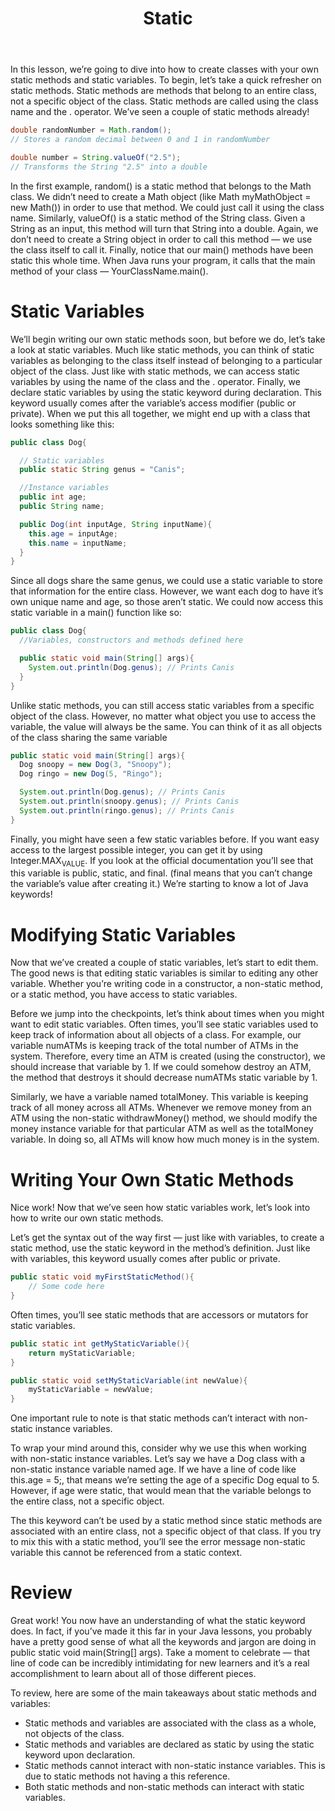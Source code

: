 #+TITLE: Static
#+PROPERTY: header-args

In this lesson, we’re going to dive into how to create classes with your own static methods and static variables. To begin, let’s take a quick refresher on static methods.
Static methods are methods that belong to an entire class, not a specific object of the class. Static methods are called using the class name and the . operator. We’ve seen a couple of static methods already!
#+BEGIN_SRC java
double randomNumber = Math.random();
// Stores a random decimal between 0 and 1 in randomNumber
 
double number = String.valueOf("2.5");
// Transforms the String "2.5" into a double
#+END_SRC

In the first example, random() is a static method that belongs to the Math class. We didn’t need to create a Math object (like Math myMathObject = new Math()) in order to use that method. We could just call it using the class name.
Similarly, valueOf() is a static method of the String class. Given a String as an input, this method will turn that String into a double. Again, we don’t need to create a String object in order to call this method — we use the class itself to call it.
Finally, notice that our main() methods have been static this whole time. When Java runs your program, it calls that the main method of your class — YourClassName.main().

* Static Variables
  We’ll begin writing our own static methods soon, but before we do, let’s take a look at static variables. Much like static methods, you can think of static variables as belonging to the class itself instead of belonging to a particular object of the class.
  Just like with static methods, we can access static variables by using the name of the class and the . operator. Finally, we declare static variables by using the static keyword during declaration. This keyword usually comes after the variable’s access modifier (public or private).
  When we put this all together, we might end up with a class that looks something like this:
  #+BEGIN_SRC java
  public class Dog{
 
	// Static variables
	public static String genus = "Canis";
 
	//Instance variables
	public int age;
	public String name;
 
	public Dog(int inputAge, String inputName){
	  this.age = inputAge;
	  this.name = inputName;
	}
  }
  #+END_SRC

  Since all dogs share the same genus, we could use a static variable to store that information for the entire class. However, we want each dog to have it’s own unique name and age, so those aren’t static. We could now access this static variable in a main() function like so:
  #+BEGIN_SRC java
  public class Dog{
	//Variables, constructors and methods defined here
 
	public static void main(String[] args){
	  System.out.println(Dog.genus); // Prints Canis
	}
  }
  #+END_SRC

  Unlike static methods, you can still access static variables from a specific object of the class. However, no matter what object you use to access the variable, the value will always be the same. You can think of it as all objects of the class sharing the same variable
  #+BEGIN_SRC java
  public static void main(String[] args){
	Dog snoopy = new Dog(3, "Snoopy");
	Dog ringo = new Dog(5, "Ringo");
 
	System.out.println(Dog.genus); // Prints Canis
	System.out.println(snoopy.genus); // Prints Canis
	System.out.println(ringo.genus); // Prints Canis
  }
  #+END_SRC

  Finally, you might have seen a few static variables before. If you want easy access to the largest possible integer, you can get it by using Integer.MAX_VALUE. If you look at the official documentation you’ll see that this variable is public, static, and final. (final means that you can’t change the variable’s value after creating it.) We’re starting to know a lot of Java keywords!

* Modifying Static Variables
  Now that we’ve created a couple of static variables, let’s start to edit them. The good news is that editing static variables is similar to editing any other variable. Whether you’re writing code in a constructor, a non-static method, or a static method, you have access to static variables.

  Before we jump into the checkpoints, let’s think about times when you might want to edit static variables. Often times, you’ll see static variables used to keep track of information about all objects of a class. For example, our variable numATMs is keeping track of the total number of ATMs in the system. Therefore, every time an ATM is created (using the constructor), we should increase that variable by 1. If we could somehow destroy an ATM, the method that destroys it should decrease numATMs static variable by 1.

  Similarly, we have a variable named totalMoney. This variable is keeping track of all money across all ATMs. Whenever we remove money from an ATM using the non-static withdrawMoney() method, we should modify the money instance variable for that particular ATM as well as the totalMoney variable. In doing so, all ATMs will know how much money is in the system.

* Writing Your Own Static Methods
  Nice work! Now that we’ve seen how static variables work, let’s look into how to write our own static methods.

  Let’s get the syntax out of the way first — just like with variables, to create a static method, use the static keyword in the method’s definition. Just like with variables, this keyword usually comes after public or private.
  #+BEGIN_SRC java
  public static void myFirstStaticMethod(){
	  // Some code here
  }
  #+END_SRC

  Often times, you’ll see static methods that are accessors or mutators for static variables.
  #+BEGIN_SRC java
  public static int getMyStaticVariable(){
	  return myStaticVariable;
  }

  public static void setMyStaticVariable(int newValue){
	  myStaticVariable = newValue;
  }
  #+END_SRC

  One important rule to note is that static methods can’t interact with non-static instance variables.

  To wrap your mind around this, consider why we use this when working with non-static instance variables. Let’s say we have a Dog class with a non-static instance variable named age. If we have a line of code like this.age = 5;, that means we’re setting the age of a specific Dog equal to 5. However, if age were static, that would mean that the variable belongs to the entire class, not a specific object.

  The this keyword can’t be used by a static method since static methods are associated with an entire class, not a specific object of that class. If you try to mix this with a static method, you’ll see the error message non-static variable this cannot be referenced from a static context.

* Review
  Great work! You now have an understanding of what the static keyword does. In fact, if you’ve made it this far in your Java lessons, you probably have a pretty good sense of what all the keywords and jargon are doing in public static void main(String[] args). Take a moment to celebrate — that line of code can be incredibly intimidating for new learners and it’s a real accomplishment to learn about all of those different pieces.

  To review, here are some of the main takeaways about static methods and variables:
  - Static methods and variables are associated with the class as a whole, not objects of the class.
  - Static methods and variables are declared as static by using the static keyword upon declaration.
  - Static methods cannot interact with non-static instance variables. This is due to static methods not having a this reference.
  - Both static methods and non-static methods can interact with static variables.
